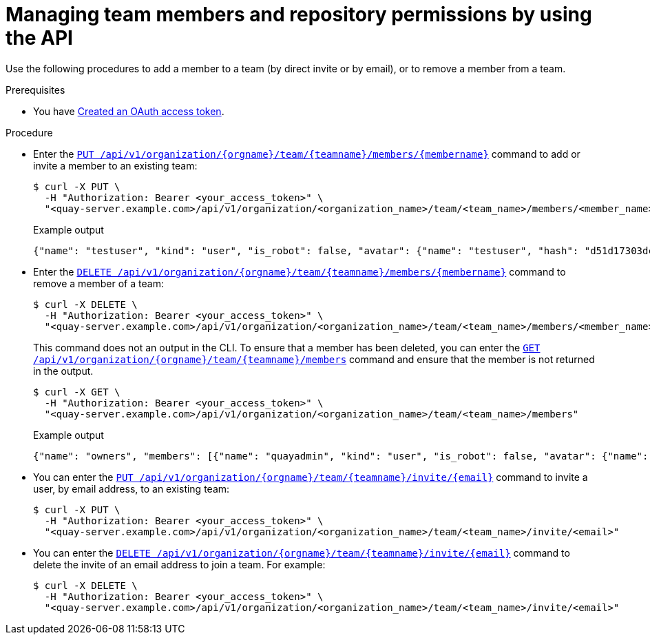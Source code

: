 // module included in the following assemblies:

// * use_quay/master.adoc
// * quay_io/master.adoc

:_mod-docs-content-type: PROCEDURE
[id="managing-team-members-api"]
= Managing team members and repository permissions by using the API

Use the following procedures to add a member to a team (by direct invite or by email), or to remove a member from a team.

.Prerequisites

* You have link:https://access.redhat.com/documentation/en-us/red_hat_quay/{producty}/html-single/red_hat_quay_api_guide/index#creating-oauth-access-token[Created an OAuth access token].

.Procedure

* Enter the link:https://docs.redhat.com/en/documentation/red_hat_quay/{producty}/html-single/red_hat_quay_api_guide/index#updateorganizationteammember[`PUT /api/v1/organization/{orgname}/team/{teamname}/members/{membername}`] command to add or invite a member to an existing team:
+
[source,terminal]
----
$ curl -X PUT \
  -H "Authorization: Bearer <your_access_token>" \
  "<quay-server.example.com>/api/v1/organization/<organization_name>/team/<team_name>/members/<member_name>"
----
+
.Example output
+
[source,terminal]
----
{"name": "testuser", "kind": "user", "is_robot": false, "avatar": {"name": "testuser", "hash": "d51d17303dc3271ac3266fb332d7df919bab882bbfc7199d2017a4daac8979f0", "color": "#5254a3", "kind": "user"}, "invited": false}
----

* Enter the link:https://docs.redhat.com/en/documentation/red_hat_quay/{producty}/html-single/red_hat_quay_api_guide/index#deleteorganizationteammember[`DELETE /api/v1/organization/{orgname}/team/{teamname}/members/{membername}`] command to remove a member of a team:
+
[source,terminal]
----
$ curl -X DELETE \
  -H "Authorization: Bearer <your_access_token>" \
  "<quay-server.example.com>/api/v1/organization/<organization_name>/team/<team_name>/members/<member_name>"
----
+
This command does not an output in the CLI. To ensure that a member has been deleted, you can enter the link:https://docs.redhat.com/en/documentation/red_hat_quay/{producty}/html-single/red_hat_quay_api_guide/index#getorganizationteammembers[`GET /api/v1/organization/{orgname}/team/{teamname}/members`] command and ensure that the member is not returned in the output.
+
[source,terminal]
----
$ curl -X GET \
  -H "Authorization: Bearer <your_access_token>" \
  "<quay-server.example.com>/api/v1/organization/<organization_name>/team/<team_name>/members"
----
+
.Example output
+
[source,terminal]
----
{"name": "owners", "members": [{"name": "quayadmin", "kind": "user", "is_robot": false, "avatar": {"name": "quayadmin", "hash": "b28d563a6dc76b4431fc7b0524bbff6b810387dac86d9303874871839859c7cc", "color": "#17becf", "kind": "user"}, "invited": false}, {"name": "test-org+test", "kind": "user", "is_robot": true, "avatar": {"name": "test-org+test", "hash": "aa85264436fe9839e7160bf349100a9b71403a5e9ec684d5b5e9571f6c821370", "color": "#8c564b", "kind": "robot"}, "invited": false}], "can_edit": true}
----

* You can enter the link:https://docs.redhat.com/en/documentation/red_hat_quay/{producty}/html-single/red_hat_quay_api_guide/index#inviteteammemberemail[`PUT /api/v1/organization/{orgname}/team/{teamname}/invite/{email}`] command to invite a user, by email address, to an existing team:
+
[source,terminal]
----
$ curl -X PUT \
  -H "Authorization: Bearer <your_access_token>" \
  "<quay-server.example.com>/api/v1/organization/<organization_name>/team/<team_name>/invite/<email>"
----

* You can enter the link:https://docs.redhat.com/en/documentation/red_hat_quay/{producty}/html-single/red_hat_quay_api_guide/index#deleteteammemberemailinvite[`DELETE /api/v1/organization/{orgname}/team/{teamname}/invite/{email}`] command to delete the invite of an email address to join a team. For example: 
+
[source,terminal]
----
$ curl -X DELETE \
  -H "Authorization: Bearer <your_access_token>" \
  "<quay-server.example.com>/api/v1/organization/<organization_name>/team/<team_name>/invite/<email>"
----